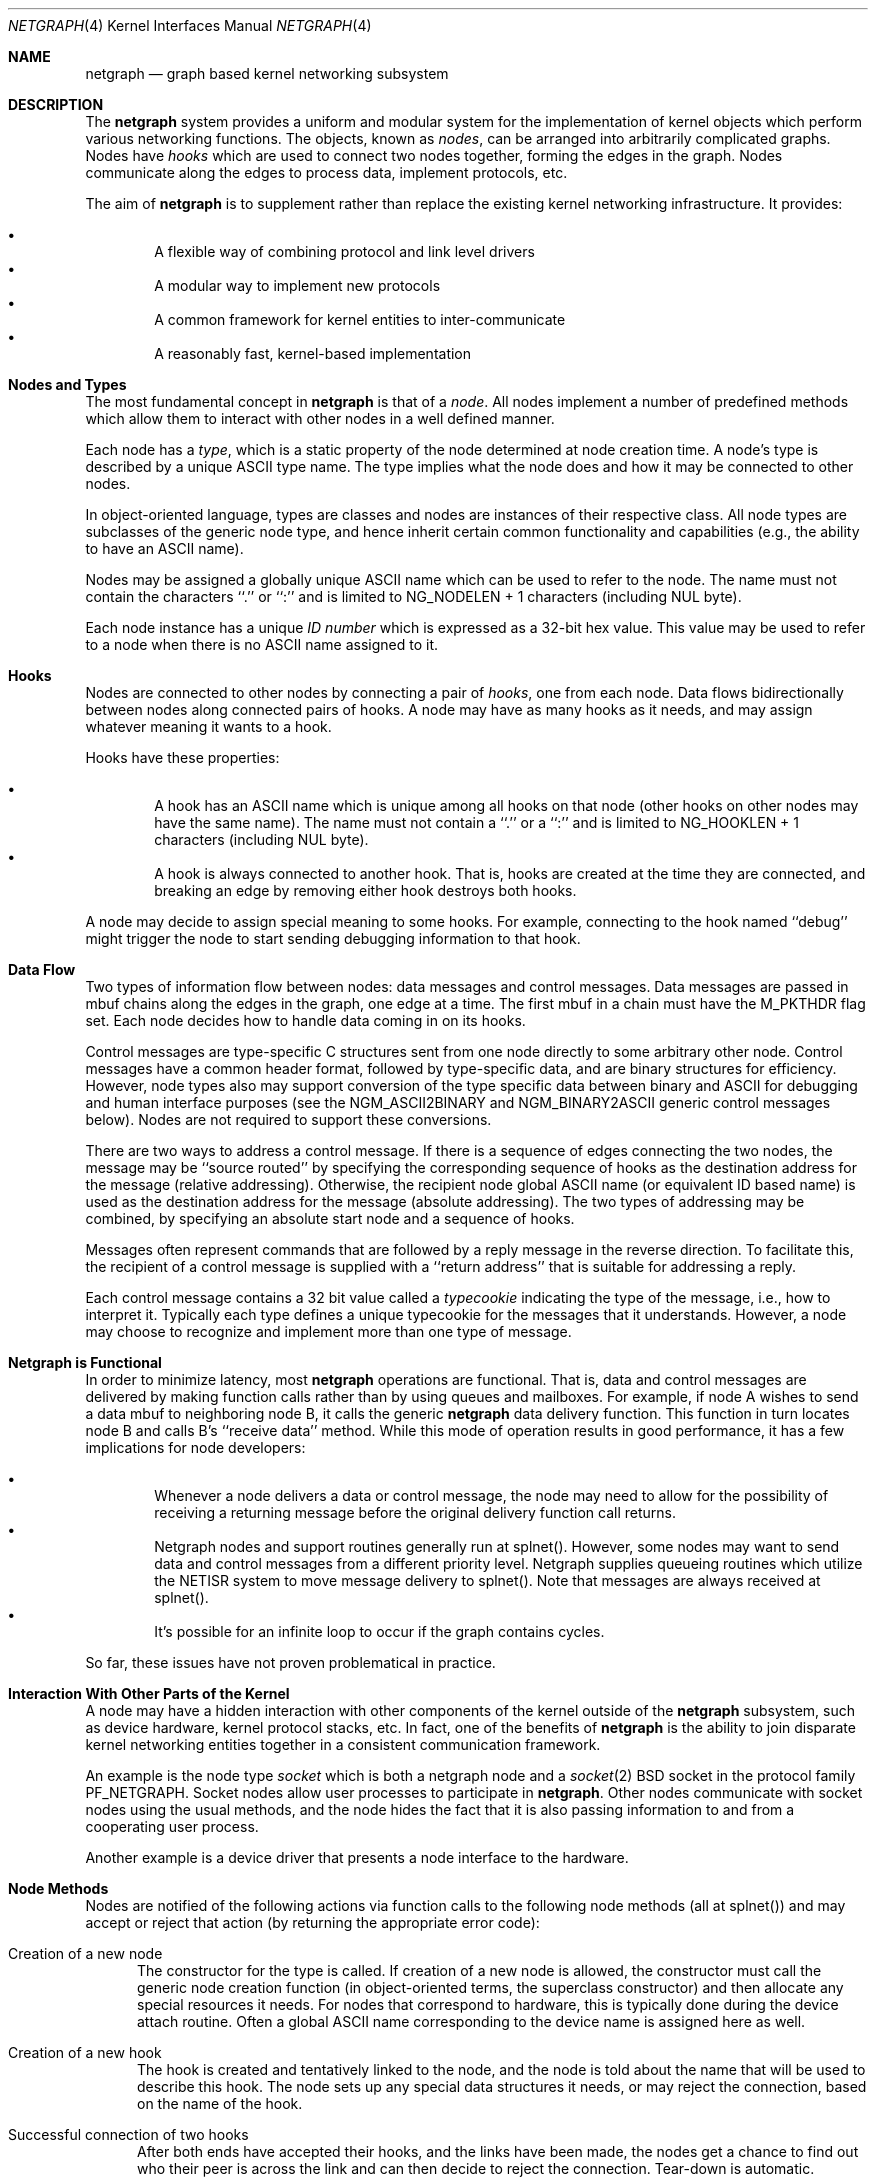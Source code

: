 .\" Copyright (c) 1996-1999 Whistle Communications, Inc.
.\" All rights reserved.
.\" 
.\" Subject to the following obligations and disclaimer of warranty, use and
.\" redistribution of this software, in source or object code forms, with or
.\" without modifications are expressly permitted by Whistle Communications;
.\" provided, however, that:
.\" 1. Any and all reproductions of the source or object code must include the
.\"    copyright notice above and the following disclaimer of warranties; and
.\" 2. No rights are granted, in any manner or form, to use Whistle
.\"    Communications, Inc. trademarks, including the mark "WHISTLE
.\"    COMMUNICATIONS" on advertising, endorsements, or otherwise except as
.\"    such appears in the above copyright notice or in the software.
.\" 
.\" THIS SOFTWARE IS BEING PROVIDED BY WHISTLE COMMUNICATIONS "AS IS", AND
.\" TO THE MAXIMUM EXTENT PERMITTED BY LAW, WHISTLE COMMUNICATIONS MAKES NO
.\" REPRESENTATIONS OR WARRANTIES, EXPRESS OR IMPLIED, REGARDING THIS SOFTWARE,
.\" INCLUDING WITHOUT LIMITATION, ANY AND ALL IMPLIED WARRANTIES OF
.\" MERCHANTABILITY, FITNESS FOR A PARTICULAR PURPOSE, OR NON-INFRINGEMENT.
.\" WHISTLE COMMUNICATIONS DOES NOT WARRANT, GUARANTEE, OR MAKE ANY
.\" REPRESENTATIONS REGARDING THE USE OF, OR THE RESULTS OF THE USE OF THIS
.\" SOFTWARE IN TERMS OF ITS CORRECTNESS, ACCURACY, RELIABILITY OR OTHERWISE.
.\" IN NO EVENT SHALL WHISTLE COMMUNICATIONS BE LIABLE FOR ANY DAMAGES
.\" RESULTING FROM OR ARISING OUT OF ANY USE OF THIS SOFTWARE, INCLUDING
.\" WITHOUT LIMITATION, ANY DIRECT, INDIRECT, INCIDENTAL, SPECIAL, EXEMPLARY,
.\" PUNITIVE, OR CONSEQUENTIAL DAMAGES, PROCUREMENT OF SUBSTITUTE GOODS OR
.\" SERVICES, LOSS OF USE, DATA OR PROFITS, HOWEVER CAUSED AND UNDER ANY
.\" THEORY OF LIABILITY, WHETHER IN CONTRACT, STRICT LIABILITY, OR TORT
.\" (INCLUDING NEGLIGENCE OR OTHERWISE) ARISING IN ANY WAY OUT OF THE USE OF
.\" THIS SOFTWARE, EVEN IF WHISTLE COMMUNICATIONS IS ADVISED OF THE POSSIBILITY
.\" OF SUCH DAMAGE.
.\" 
.\" Authors: Julian Elischer <julian@whistle.com>
.\"          Archie Cobbs <archie@whistle.com>
.\"
.\" $FreeBSD: src/sys/modules/netgraph/netgraph/netgraph.4,v 1.2.2.3 1999/12/01 19:41:51 julian Exp $
.\" $Whistle: netgraph.4,v 1.7 1999/01/28 23:54:52 julian Exp $
.\"
.Dd January 19, 1999
.Dt NETGRAPH 4
.Os FreeBSD
.Sh NAME
.Nm netgraph
.Nd graph based kernel networking subsystem
.Sh DESCRIPTION
The
.Nm 
system provides a uniform and modular system for the implementation
of kernel objects which perform various networking functions. The objects,
known as 
.Em nodes ,
can be arranged into arbitrarily complicated graphs. Nodes have
.Em hooks
which are used to connect two nodes together, forming the edges in the graph.
Nodes communicate along the edges to process data, implement protocols, etc.
.Pp
The aim of
.Nm 
is to supplement rather than replace the existing kernel networking
infrastructure.  It provides:
.Pp
.Bl -bullet -compact -offset 2n
.It
A flexible way of combining protocol and link level drivers
.It
A modular way to implement new protocols
.It
A common framework for kernel entities to inter-communicate
.It
A reasonably fast, kernel-based implementation
.El
.Sh Nodes and Types
The most fundamental concept in
.Nm
is that of a
.Em node .
All nodes implement a number of predefined methods which allow them
to interact with other nodes in a well defined manner.
.Pp
Each node has a
.Em type ,
which is a static property of the node determined at node creation time.
A node's type is described by a unique ASCII type name.
The type implies what the node does and how it may be connected
to other nodes.
.Pp
In object-oriented language, types are classes and nodes are instances
of their respective class. All node types are subclasses of the generic node
type, and hence inherit certain common functionality and capabilities
(e.g., the ability to have an ASCII name).
.Pp
Nodes may be assigned a globally unique ASCII name which can be
used to refer to the node.
The name must not contain the characters ``.'' or  ``:'' and is limited to
.Dv "NG_NODELEN + 1"
characters (including NUL byte).
.Pp
Each node instance has a unique
.Em ID number
which is expressed as a 32-bit hex value. This value may be used to
refer to a node when there is no ASCII name assigned to it.
.Sh Hooks
Nodes are connected to other nodes by connecting a pair of
.Em hooks ,
one from each node. Data flows bidirectionally between nodes along
connected pairs of hooks.  A node may have as many hooks as it
needs, and may assign whatever meaning it wants to a hook.
.Pp
Hooks have these properties:
.Pp
.Bl -bullet -compact -offset 2n
.It
A hook has an ASCII name which is unique among all hooks
on that node (other hooks on other nodes may have the same name).
The name must not contain a ``.'' or a ``:''  and is
limited to
.Dv "NG_HOOKLEN + 1"
characters (including NUL byte).
.It
A hook is always connected to another hook. That is, hooks are
created at the time they are connected, and breaking an edge by
removing either hook destroys both hooks.
.El
.Pp
A node may decide to assign special meaning to some hooks. 
For example, connecting to the hook named ``debug'' might trigger
the node to start sending debugging information to that hook.
.Sh Data Flow
Two types of information flow between nodes: data messages and
control messages. Data messages are passed in mbuf chains along the edges
in the graph, one edge at a time. The first mbuf in a chain must have the
.Dv M_PKTHDR
flag set. Each node decides how to handle data coming in on its hooks.
.Pp
Control messages are type-specific C structures sent from one node
directly to some arbitrary other node.  Control messages have a common
header format, followed by type-specific data, and are binary structures
for efficiency.  However, node types also may support conversion of the
type specific data between binary and
ASCII for debugging and human interface purposes (see the
.Dv NGM_ASCII2BINARY
and
.Dv NGM_BINARY2ASCII
generic control messages below).  Nodes are not required to support
these conversions.
.Pp
There are two ways to address a control message. If
there is a sequence of edges connecting the two nodes, the message
may be ``source routed'' by specifying the corresponding sequence
of hooks as the destination address for the message (relative
addressing).  Otherwise, the recipient node global ASCII name
(or equivalent ID based name) is used as the destination address
for the message (absolute addressing).  The two types of addressing
may be combined, by specifying an absolute start node and a sequence
of hooks.
.Pp
Messages often represent commands that are followed by a reply message
in the reverse direction. To facilitate this, the recipient of a
control message is supplied with a ``return address'' that is suitable
for addressing a reply.
.Pp
Each control message contains a 32 bit value called a
.Em typecookie
indicating the type of the message, i.e., how to interpret it.
Typically each type defines a unique typecookie for the messages
that it understands.  However, a node may choose to recognize and
implement more than one type of message.
.Sh Netgraph is Functional
In order to minimize latency, most
.Nm netgraph
operations are functional.
That is, data and control messages are delivered by making function
calls rather than by using queues and mailboxes.  For example, if node
A wishes to send a data mbuf to neighboring node B, it calls the
generic
.Nm
data delivery function. This function in turn locates
node B and calls B's ``receive data'' method. While this mode of operation
results in good performance, it has a few implications for node
developers:
.Pp
.Bl -bullet -compact -offset 2n
.It
Whenever a node delivers a data or control message, the node
may need to allow for the possibility of receiving a returning message
before the original delivery function call returns.
.It
Netgraph nodes and support routines generally run at
.Dv "splnet()" .
However, some nodes may want to send data and control messages
from a different priority level. Netgraph supplies queueing routines which
utilize the NETISR system to move message delivery to 
.Dv "splnet()" .
Note that messages are always received at
.Dv "splnet()" .
.It
It's possible for an infinite loop to occur if the graph contains cycles.
.El
.Pp
So far, these issues have not proven problematical in practice.
.Sh Interaction With Other Parts of the Kernel
A node may have a hidden interaction with other components of the
kernel outside of the
.Nm
subsystem, such as device hardware,
kernel protocol stacks, etc.  In fact, one of the benefits of
.Nm
is the ability to join disparate kernel networking entities together in a
consistent communication framework.
.Pp
An example is the node type
.Em socket 
which is both a netgraph node and a
.Xr socket 2
BSD socket in the protocol family
.Dv PF_NETGRAPH .
Socket nodes allow user processes to participate in
.Nm netgraph .
Other nodes communicate with socket nodes using the usual methods, and the
node hides the fact that it is also passing information to and from a
cooperating user process.
.Pp
Another example is a device driver that presents
a node interface to the hardware.
.Sh Node Methods
Nodes are notified of the following actions via function calls
to the following node methods (all at
.Dv "splnet()" )
and may accept or reject that action (by returning the appropriate
error code):
.Bl -tag -width xxx
.It Creation of a new node
The constructor for the type is called. If creation of a new node is 
allowed, the constructor must call the generic node creation
function (in object-oriented terms, the superclass constructor)
and then allocate any special resources it needs. For nodes that
correspond to hardware, this is typically done during the device
attach routine. Often a global ASCII name corresponding to the
device name is assigned here as well.
.It Creation of a new hook
The hook is created and tentatively
linked to the node, and the node is told about the name that will be 
used to describe this hook. The node sets up any special data structures
it needs, or may reject the connection, based on the name of the hook.
.It Successful connection of two hooks
After both ends have accepted their
hooks, and the links have been made, the nodes get a chance to
find out who their peer is across the link and can then decide to reject
the connection. Tear-down is automatic.
.It Destruction of a hook
The node is notified of a broken connection. The node may consider some hooks
to be critical to operation and others to be expendable: the disconnection
of one hook may be an acceptable event while for another it
may effect a total shutdown for the node.
.It Shutdown of a node
This method allows a node to clean up
and to ensure that any actions that need to be performed
at this time are taken. The method must call the generic (i.e., superclass)
node destructor to get rid of the generic components of the node.
Some nodes (usually associated with a piece of hardware) may be
.Em persistent
in that a shutdown breaks all edges and resets the node,
but doesn't remove it, in which case the generic destructor is not called.
.El
.Sh Sending and Receiving Data
Three other methods are also supported by all nodes:
.Bl -tag -width xxx
.It Receive data message
An mbuf chain is passed to the node.
The node is notified on which hook the data arrived,
and can use this information in its processing decision.
The node must must always 
.Dv m_freem()
the mbuf chain on completion or error, or pass it on to another node
(or kernel module) which will then be responsible for freeing it.
.Pp
In addition to the mbuf chain itself there is also a pointer to a 
structure describing meta-data about the message
(e.g. priority information). This pointer may be
.Dv NULL
if there is no additional information. The format for this information is
described in 
.Dv netgraph.h .
The memory for meta-data must allocated via
.Dv malloc()
with type
.Dv M_NETGRAPH .
As with the data itself, it is the receiver's responsibility to
.Dv free()
the meta-data. If the mbuf chain is freed the meta-data must
be freed at the same time. If the meta-data is freed but the
real data on is passed on, then a
.Dv NULL
pointer must be substituted.
.Pp
The receiving node may decide to defer the data by queueing it in the
.Nm
NETISR system (see below).
.Pp
The structure and use of meta-data is still experimental, but is presently used in
frame-relay to indicate that management packets should be queued for transmission
at a higher priority than data packets. This is required for
conformance with Frame Relay standards.
.Pp
.It Receive queued data message
Usually this will be the same function as 
.Em Receive data message.
This is the entry point called when a data message is being handed to 
the node after having been queued in the NETISR system.
This allows a node to decide in the 
.Em Receive data message
method that a message should be deferred and queued,
and be sure that when it is processed from the queue,
it will not be queued again.
.It Receive control message
This method is called when a control message is addressed to the node.
A return address is always supplied, giving the address of the node
that originated the message so a reply message can be sent anytime later.
.Pp
It is possible for a synchronous reply to be made, and in fact this
is more common in practice.
This is done by setting a pointer (supplied as an extra function parameter)
to point to the reply.
Then when the control message delivery function returns,
the caller can check if this pointer has been made non-NULL,
and if so then it points to the reply message allocated via
.Dv malloc()
and containing the synchronous response. In both directions, 
(request and response) it is up to the 
receiver of that message to 
.Dv free()
the control message buffer. All control messages and replies are
allocated with
.Dv malloc()
type
.Dv M_NETGRAPH .
.El
.Pp
Much use has been made of reference counts, so that nodes being
free'd of all references are automatically freed, and this behaviour
has been tested and debugged to present a consistent and trustworthy
framework for the ``type module'' writer to use.
.Sh Addressing
The 
.Nm
framework provides an unambiguous and simple to use method of specifically
addressing any single node in the graph. The naming of a node is 
independent of its type, in that another node, or external component
need not know anything about the node's type in order to address it so as 
to send it a generic message type. Node and hook names should be
chosen so as to make addresses meaningful.
.Pp
Addresses are either absolute or relative. An absolute address begins
with a node name, (or ID), followed by a colon, followed by a sequence of hook
names separated by periods. This addresses the node reached by starting
at the named node and following the specified sequence of hooks.
A relative address includes only the sequence of hook names, implicitly
starting hook traversal at the local node.
.Pp
There are a couple of special possibilities for the node name.
The name ``.'' (referred to as ``.:'') always refers to the local node.
Also, nodes that have no global name may be addressed by their ID numbers,
by enclosing the hex representation of the ID number within square brackets.
Here are some examples of valid netgraph addresses:
.Bd -literal -offset 4n -compact

  .:
  foo:
  .:hook1
  foo:hook1.hook2
  [f057cd80]:hook1
.Ed
.Pp
Consider the following set of nodes might be created for a site with
a single physical frame relay line having two active logical DLCI channels,
with RFC-1490 frames on DLCI 16 and PPP frames over DLCI 20:
.Pp
.Bd -literal
[type SYNC ]                  [type FRAME]                 [type RFC1490]
[ "Frame1" ](uplink)<-->(data)[<un-named>](dlci16)<-->(mux)[<un-named>  ]
[    A     ]                  [    B     ](dlci20)<---+    [     C      ]
                                                      |
                                                      |      [ type PPP ]
                                                      +>(mux)[<un-named>]
                                                             [    D     ]
.Ed
.Pp
One could always send a control message to node C from anywhere
by using the name
.Em "Frame1:uplink.dlci16" .
Similarly, 
.Em "Frame1:uplink.dlci20"
could reliably be used to reach node D, and node A could refer
to node B as
.Em ".:uplink" ,
or simply
.Em "uplink" .
Conversely, B can refer to A as
.Em "data" .
The address
.Em "mux.data"
could be used by both nodes C and D to address a message to node A.
.Pp
Note that this is only for
.Em control messages .
Data messages are routed one hop at a time, by specifying the departing
hook, with each node making the next routing decision. So when B
receives a frame on hook
.Em data
it decodes the frame relay header to determine the DLCI,
and then forwards the unwrapped frame to either C or D.
.Pp
A similar graph might be used to represent multi-link PPP running
over an ISDN line:
.Pp
.Bd -literal
[ type BRI ](B1)<--->(link1)[ type MPP  ]
[  "ISDN1" ](B2)<--->(link2)[ (no name) ]
[          ](D) <-+
                  |
 +----------------+
 |
 +->(switch)[ type Q.921 ](term1)<---->(datalink)[ type Q.931 ]
            [ (no name)  ]                       [ (no name)  ]
.Ed
.Sh Netgraph Structures
Interesting members of the node and hook structures are shown below:
.Bd -literal
struct  ng_node {
  char    *name;                /* Optional globally unique name */
  void    *private;             /* Node implementation private info */
  struct  ng_type *type;        /* The type of this node */
  int     refs;                 /* Number of references to this struct */
  int     numhooks;             /* Number of connected hooks */
  hook_p  hooks;                /* Linked list of (connected) hooks */
};
typedef struct ng_node *node_p;

struct  ng_hook {
  char           *name;         /* This node's name for this hook */
  void           *private;      /* Node implementation private info */
  int            refs;          /* Number of references to this struct */
  struct ng_node *node;         /* The node this hook is attached to */
  struct ng_hook *peer;         /* The other hook in this connected pair */
  struct ng_hook *next;         /* Next in list of hooks for this node */
};
typedef struct ng_hook *hook_p;
.Ed
.Pp
The maintenance of the name pointers, reference counts, and linked list
of hooks for each node is handled automatically by the
.Nm
subsystem.
Typically a node's private info contains a back-pointer to the node or hook
structure, which counts as a new reference that must be registered by
incrementing
.Dv "node->refs" .
.Pp
From a hook you can obtain the corresponding node, and from
a node the list of all active hooks.
.Pp
Node types are described by these structures:
.Bd -literal
/** How to convert a control message from binary <-> ASCII */
struct ng_cmdlist {
  u_int32_t                  cookie;     /* typecookie */
  int                        cmd;        /* command number */
  const char                 *name;      /* command name */
  const struct ng_parse_type *mesgType;  /* args if !NGF_RESP */
  const struct ng_parse_type *respType;  /* args if NGF_RESP */
};

struct ng_type {
  u_int32_t version;                    /* Must equal NG_VERSION */
  const  char *name;                    /* Unique type name */

  /* Module event handler */
  modeventhand_t  mod_event;            /* Handle load/unload (optional) */

  /* Constructor */
  int    (*constructor)(node_p *node);  /* Create a new node */

  /** Methods using the node **/
  int    (*rcvmsg)(node_p node,         /* Receive control message */
            struct ng_mesg *msg,                /* The message */
            const char *retaddr,                /* Return address */
            struct ng_mesg **resp);             /* Synchronous response */
  int    (*shutdown)(node_p node);      /* Shutdown this node */
  int    (*newhook)(node_p node,        /* create a new hook */
            hook_p hook,                        /* Pre-allocated struct */
            const char *name);                  /* Name for new hook */

  /** Methods using the hook **/
  int    (*connect)(hook_p hook);       /* Confirm new hook attachment */
  int    (*rcvdata)(hook_p hook,        /* Receive data on a hook */
            struct mbuf *m,                     /* The data in an mbuf */
            meta_p meta);                       /* Meta-data, if any */
  int    (*disconnect)(hook_p hook);    /* Notify disconnection of hook */

  /** How to convert control messages binary <-> ASCII */
  const struct ng_cmdlist *cmdlist; 	/* Optional; may be NULL */
};
.Ed
.Pp
Control messages have the following structure:
.Bd -literal
#define NG_CMDSTRLEN    15      /* Max command string (16 with null) */

struct ng_mesg {
  struct ng_msghdr {
    u_char      version;        /* Must equal NG_VERSION */
    u_char      spare;          /* Pad to 2 bytes */
    u_short     arglen;         /* Length of cmd/resp data */
    u_long      flags;          /* Message status flags */
    u_long      token;          /* Reply should have the same token */
    u_long      typecookie;     /* Node type understanding this message */
    u_long      cmd;            /* Command identifier */
    u_char      cmdstr[NG_CMDSTRLEN+1]; /* Cmd string (for debug) */
  } header;
  char  data[0];                /* Start of cmd/resp data */
};

#define NG_VERSION      1               /* Netgraph version */
#define NGF_ORIG        0x0000          /* Command */
#define NGF_RESP        0x0001          /* Response */
.Ed
.Pp
Control messages have the fixed header shown above, followed by a 
variable length data section which depends on the type cookie
and the command. Each field is explained below:
.Bl -tag -width xxx
.It Dv version
Indicates the version of netgraph itself. The current version is
.Dv NG_VERSION .
.It Dv arglen
This is the length of any extra arguments, which begin at
.Dv data .
.It Dv flags
Indicates whether this is a command or a response control message.
.It Dv token
The
.Dv token
is a means by which a sender can match a reply message to the
corresponding command message; the reply always has the same token.
.Pp
.It Dv typecookie
The corresponding node type's unique 32-bit value.
If a node doesn't recognize the type cookie it must reject the message
by returning
.Er EINVAL .
.Pp
Each type should have an include file that defines the commands,
argument format, and cookie for its own messages.
The typecookie
insures that the same header file was included by both sender and
receiver; when an incompatible change in the header file is made,
the typecookie
.Em must
be changed.
The de facto method for generating unique type cookies is to take the
seconds from the epoch at the time the header file is written
(i.e., the output of
.Dv "date -u +'%s'" ")."
.Pp
There is a predefined typecookie
.Dv NGM_GENERIC_COOKIE
for the ``generic'' node type, and
a corresponding set of generic messages which all nodes understand.
The handling of these messages is automatic.
.It Dv command
The identifier for the message command. This is type specific,
and is defined in the same header file as the typecookie.
.It Dv cmdstr
Room for a short human readable version of ``command'' (for debugging
purposes only).
.El
.Pp
Some modules may choose to implement messages from more than one 
of the header files and thus recognize more than one type cookie. 
.Sh Control Message ASCII Form
Control messages are in binary format for efficiency.  However, for
debugging and human interface purposes, and if the node type supports
it, control messages may be converted to and from an equivalent ASCII
form.  The ASCII form is similar to the binary form, with two exceptions:
.Pp
.Bl -tag -compact -width xxx
.It o
The
.Dv cmdstr
header field must contain the ASCII name of the command, corresponding to the
.Dv cmd
header field.
.It o
The
.Dv args
field contains a NUL-terminated ASCII string version of the message arguments.
.El
.Pp
In general, the arguments field of a control messgage can be any
arbitrary C data type.  Netgraph includes parsing routines to support
some pre-defined datatypes in ASCII with this simple syntax:
.Pp
.Bl -tag -compact -width xxx
.It o
Integer types are represented by base 8, 10, or 16 numbers.
.It o
Strings are enclosed in double quotes and respect the normal
C language backslash escapes.
.It o
IP addresses have the obvious form.
.It o
Arrays are enclosed in square brackets, with the elements listed
consecutively starting at index zero.  An element may have an optional
index and equals sign preceeding it.  Whenever an element
does not have an explicit index, the index is implicitly the previous
element's index plus one.
.It o
Structures are enclosed in curly braces, and each field is specified
in the form ``fieldname=value''.
.It o
Any array element or structure field whose value is equal to its
``default value'' may be omitted. For integer types, the default value
is usually zero; for string types, the empty string.
.It o
Array elements and structure fields may be specified in any order.
.El
.Pp
Each node type may define its own arbitrary types by providing
the necessary routines to parse and unparse.  ASCII forms defined
for a specific node type are documented in the documentation for
that node type.
.Sh Generic Control Messages
There are a number of standard predefined messages that will work
for any node, as they are supported directly by the framework itself.
These are defined in
.Dv ng_message.h
along with the basic layout of messages and other similar information.
.Bl -tag -width xxx
.It Dv NGM_CONNECT
Connect to another node, using the supplied hook names on either end.
.It Dv NGM_MKPEER
Construct a node of the given type and then connect to it using the
supplied hook names.
.It Dv NGM_SHUTDOWN
The target node should disconnect from all its neighbours and shut down.
Persistent nodes such as those representing physical hardware
might not disappear from the node namespace, but only reset themselves.
The node must disconnect all of its hooks.
This may result in neighbors shutting themselves down, and possibly a
cascading shutdown of the entire connected graph.
.It Dv NGM_NAME
Assign a name to a node. Nodes can exist without having a name, and this
is the default for nodes created using the
.Dv NGM_MKPEER
method. Such nodes can only be addressed relatively or by their ID number.
.It Dv NGM_RMHOOK
Ask the node to break a hook connection to one of its neighbours.
Both nodes will have their ``disconnect'' method invoked.
Either node may elect to totally shut down as a result.
.It Dv NGM_NODEINFO
Asks the target node to describe itself. The four returned fields
are the node name (if named), the node type, the node ID and the
number of hooks attached. The ID is an internal number unique to that node.
.It Dv NGM_LISTHOOKS
This returns the information given by
.Dv NGM_NODEINFO ,
but in addition 
includes an array of fields describing each link, and the description for
the node at the far end of that link.
.It Dv NGM_LISTNAMES
This returns an array of node descriptions (as for
.Dv NGM_NODEINFO ")"
where each entry of the array describes a named node.
All named nodes will be described.
.It Dv NGM_LISTNODES
This is the same as
.Dv NGM_LISTNAMES
except that all nodes are listed regardless of whether they have a name or not.
.It Dv NGM_LISTTYPES
This returns a list of all currently installed netgraph types.
.It Dv NGM_TEXT_STATUS
The node may return a text formatted status message.
The status information is determined entirely by the node type.
It is the only "generic" message
that requires any support within the node itself and as such the node may
elect to not support this message. The text response must be less than
.Dv NG_TEXTRESPONSE
bytes in length (presently 1024). This can be used to return general
status information in human readable form.
.It Dv NGM_BINARY2ASCII
This message converts a binary control message to its ASCII form.
The entire control message to be converted is contained within the
arguments field of the
.Dv Dv NGM_BINARY2ASCII
message itself.  If successful, the reply will contain the same control
message in ASCII form.
A node will typically only know how to translate messages that it
itself understands, so the target node of the
.Dv NGM_BINARY2ASCII
is often the same node that would actually receive that message.
.It Dv NGM_ASCII2BINARY
The opposite of
.Dv NGM_BINARY2ASCII .
The entire control message to be converted, in ASCII form, is contained
in the arguments section of the
.Dv NGM_ASCII2BINARY
and need only have the
.Dv flags ,
.Dv cmdstr ,
and
.Dv arglen
header fields filled in, plus the NUL-terminated string version of
the arguments in the arguments field.  If successful, the reply
contains the binary version of the control message.
.El
.Sh Metadata
Data moving through the
.Nm
system can be accompanied by meta-data that describes some
aspect of that data. The form of the meta-data is a fixed header,
which contains enough information for most uses, and can optionally 
be supplemented by trailing
.Em option
structures, which contain a 
.Em cookie
(see the section on control messages), an identifier, a length and optional
data. If a node does not recognize the cookie associated with an option,
it should ignore that option.
.Pp
Meta data might include such things as priority, discard eligibility,
or special processing requirements. It might also mark a packet for
debug status, etc. The use of meta-data is still experimental.
.Sh INITIALIZATION
The base
.Nm
code may either be statically compiled
into the kernel or else loaded dynamically as a KLD via
.Xr kldload 8 .
In the former case, include
.Bd -literal -offset 4n -compact

   options NETGRAPH

.Ed
in your kernel configuration file. You may also include selected
node types in the kernel compilation, for example:
.Bd -literal -offset 4n -compact

   options NETGRAPH
   options NETGRAPH_SOCKET
   options NETGRAPH_ECHO

.Ed
.Pp
Once the
.Nm
subsystem is loaded, individual node types may be loaded at any time
as KLD modules via
.Xr kldload 8 .
Moreover,
.Nm
knows how to automatically do this; when a request to create a new
node of unknown type
.Em type
is made,
.Nm
will attempt to load the KLD module
.Dv ng_type.ko .
.Pp
Types can also be installed at boot time, as certain device drivers
may want to export each instance of the device as a netgraph node.
.Pp
In general, new types can be installed at any time from within the
kernel by calling
.Dv ng_newtype() ,
supplying a pointer to the type's
.Dv struct ng_type
structure.
.Pp
The
.Dv "NETGRAPH_INIT()"
macro automates this process by using a linker set.
.Sh EXISTING NODE TYPES
Several node types currently exist. Each is fully documented
in its own man page:
.Bl -tag -width xxx
.It SOCKET
The socket type implements two new sockets in the new protocol domain
.Dv PF_NETGRAPH .
The new sockets protocols are
.Dv NG_DATA
and
.Dv NG_CONTROL ,
both of type
.Dv SOCK_DGRAM .
Typically one of each is associated with a socket node.
When both sockets have closed, the node will shut down. The
.Dv NG_DATA
socket is used for sending and receiving data, while the
.Dv NG_CONTROL
socket is used for sending and receiving control messages.
Data and control messages are passed using the
.Xr sendto 2
and
.Xr recvfrom 2
calls, using a
.Dv struct sockaddr_ng
socket address.
.Pp
.It HOLE
Responds only to generic messages and is a ``black hole'' for data,
Useful for testing. Always accepts new hooks.
.Pp
.It ECHO
Responds only to generic messages and always echoes data back through the
hook from which it arrived. Returns any non generic messages as their
own response. Useful for testing.  Always accepts new hooks.
.Pp
.It TEE
This node is useful for ``snooping.'' It has 4 hooks:
.Dv left ,
.Dv right ,
.Dv left2right ,
and
.Dv right2left .
Data entering from the right is passed to the left and duplicated on
.Dv right2left,
and data entering from the left is passed to the right and
duplicated on
.Dv left2right .
Data entering from
.Dv left2right
is sent to the right and data from
.Dv right2left
to left. 
.Pp
.It RFC1490 MUX
Encapsulates/de-encapsulates frames encoded according to RFC 1490.
Has a hook for the encapsulated packets (``downstream'') and one hook
for each protocol (i.e., IP, PPP, etc.).
.Pp
.It FRAME RELAY MUX
Encapsulates/de-encapsulates Frame Relay frames.
Has a hook for the encapsulated packets (``downstream'') and one hook
for each DLCI.
.Pp
.It FRAME RELAY LMI
Automatically handles frame relay
``LMI'' (link management interface) operations and packets.
Automatically probes and detects which of several LMI standards
is in use at the exchange.
.Pp
.It TTY
This node is also a line discipline. It simply converts between mbuf
frames and sequential serial data, allowing a tty to appear as a netgraph
node. It has a programmable ``hotkey'' character.
.Pp
.It ASYNC
This node encapsulates and de-encapsulates asynchronous frames
according to RFC 1662. This is used in conjunction with the TTY node
type for supporting PPP links over asynchronous serial lines.
.Pp
.It INTERFACE
This node is also a system networking interface. It has hooks representing
each protocol family (IP, AppleTalk, IPX, etc.) and appears in the output of
.Xr ifconfig 8 .
The interfaces are named
.Em ng0 ,
.Em ng1 ,
etc.
.El
.Sh NOTES
Whether a named node exists can be checked by trying to send a control message
to it (e.g.,
.Dv NGM_NODEINFO
).
If it does not exist,
.Er ENOENT
will be returned.
.Pp
All data messages are mbuf chains with the M_PKTHDR flag set.
.Pp
Nodes are responsible for freeing what they allocate.
There are three exceptions:
.Bl -tag -width xxxx
.It 1
Mbufs sent across a data link are never to be freed by the sender. 
.It 2
Any meta-data information traveling with the data has the same restriction.
It might be freed by any node the data passes through, and a
.Dv NULL
passed onwards, but the caller will never free it.
Two macros
.Dv "NG_FREE_META(meta)"
and
.Dv "NG_FREE_DATA(m, meta)"
should be used if possible to free data and meta data (see
.Dv netgraph.h ")."
.It 3
Messages sent using
.Dv ng_send_message()
are freed by the callee. As in the case above, the addresses
associated with the message are freed by whatever allocated them so the 
recipient should copy them if it wants to keep that information.
.El
.Sh FILES
.Bl -tag -width xxxxx -compact
.It Pa /sys/netgraph/netgraph.h
Definitions for use solely within the kernel by
.Nm
nodes.
.It Pa /sys/netgraph/ng_message.h
Definitions needed by any file that needs to deal with 
.Nm 
messages.
.It Pa /sys/netgraph/ng_socket.h
Definitions needed to use 
.Nm
socket type nodes.
.It Pa /sys/netgraph/ng_{type}.h
Definitions needed to use 
.Nm
{type}
nodes, including the type cookie definition.
.It Pa /modules/netgraph.ko
Netgraph subsystem loadable KLD module.
.It Pa /modules/ng_{type}.ko
Loadable KLD module for node type {type}.
.El
.Sh USER MODE SUPPORT
There is a library for supporting user-mode programs that wish
to interact with the netgraph system. See
.Xr netgraph 3
for details.
.Pp
Two user-mode support programs,
.Xr ngctl 8
and
.Xr nghook 8 ,
are available to assist manual configuration and debugging.
.Pp
There are a few useful techniques for debugging new node types.
First, implementing new node types in user-mode first
makes debugging easier.
The
.Em tee
node type is also useful for debugging, especially in conjunction with
.Xr ngctl 8
and
.Xr nghook 8 .
.Sh SEE ALSO
.Xr socket 2 ,
.Xr netgraph 3 ,
.Xr ngctl 8 ,
.Xr nghook 8 ,
.Xr ng_async 8 ,
.Xr ng_cisco 8 ,
.Xr ng_echo 8 ,
.Xr ng_frame_relay 8 ,
.Xr ng_hole 8 ,
.Xr ng_iface 8 ,
.Xr ng_ksocket 8 ,
.Xr ng_lmi 8 ,
.Xr ng_ppp 8 ,
.Xr ng_pppoe 8 ,
.Xr ng_rfc1490 8 ,
.Xr ng_socket 8 ,
.Xr ng_tee 8 ,
.Xr ng_tty 8 ,
.Xr ng_UI 8 ,
.Xr ng_vjc 8 ,
.Xr ng_{type} 8 .
.Sh HISTORY
The
.Nm
system was designed and first implemented at Whistle Communications, Inc.
in a version FreeBSD 2.2 customized for the Whistle InterJet.
.Sh AUTHORS
Julian Elischer <julian@whistle.com>, with contributions by
Archie Cobbs <archie@whistle.com>.
